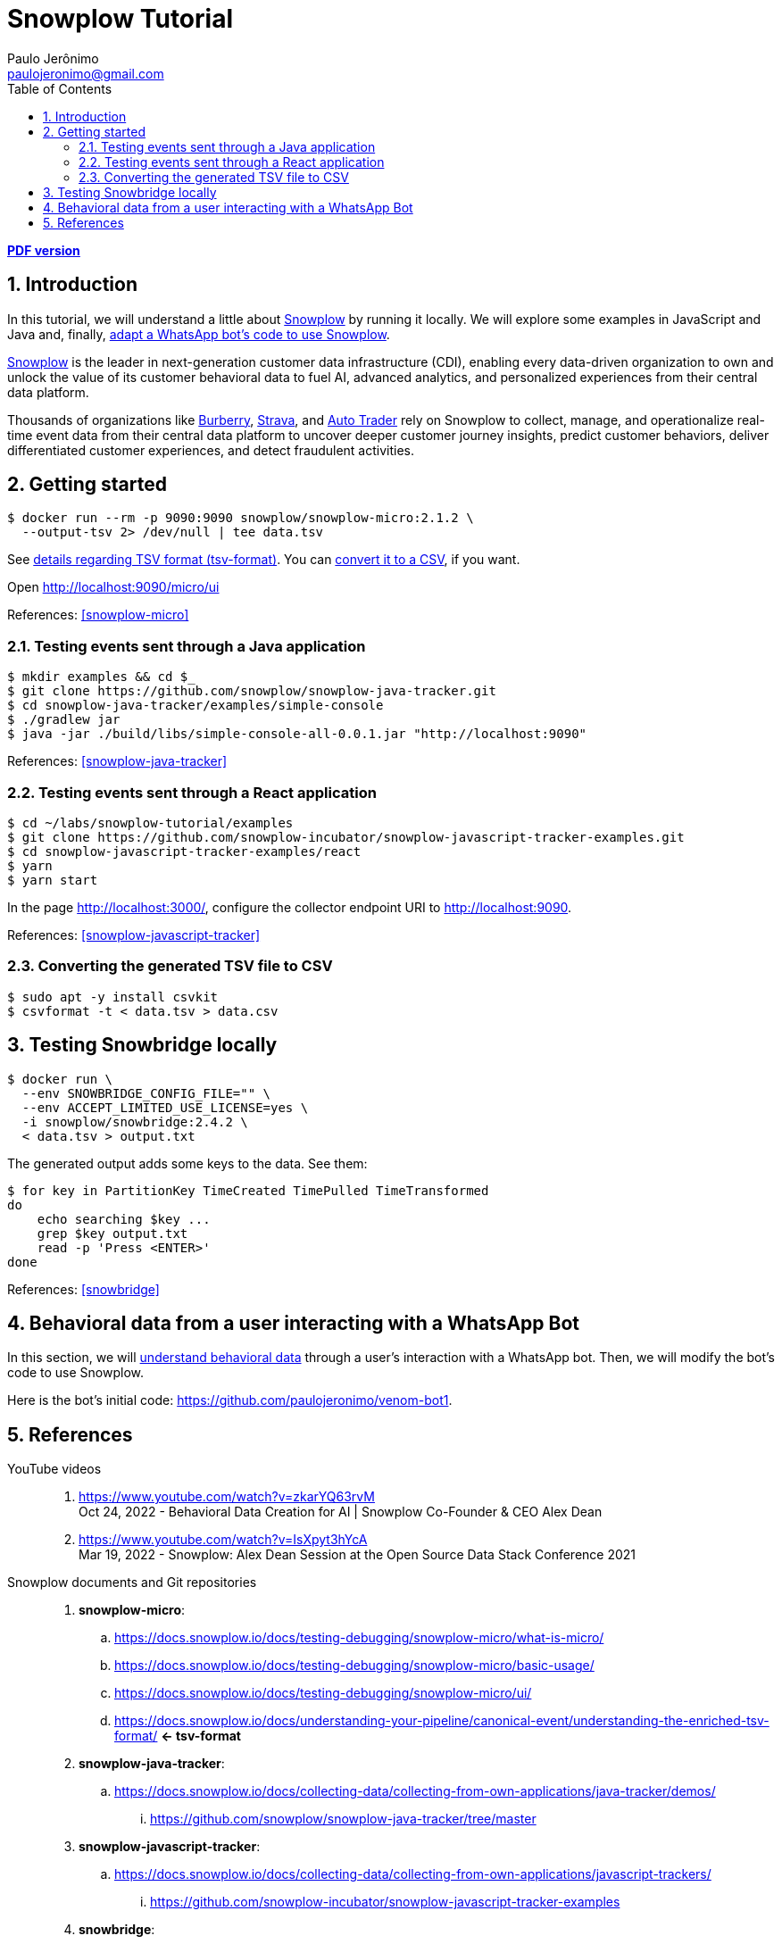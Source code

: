= Snowplow Tutorial
Paulo Jerônimo <paulojeronimo@gmail.com>
:icons: font
:idprefix:
:idseparator: -
:source-highlighter: rouge
:numbered:
:toc: left
ifdef::backend-pdf[]
:toc-title!:
:toc: macro
endif::[]
ifdef::backend-html5[]
:nofooter:
endif::[]
:Snowplow: https://snowplow.io/[Snowplow]

ifdef::backend-pdf[]
[.text-center]
*Author: {author} ({email})* +
*link:index.html[HTML version]*

****
toc::[]
****
endif::[]
ifdef::backend-html5[]
[.text-center]
*link:snowplow-tutorial.pdf[PDF version]*
endif::[]

== Introduction

[.lead]
In this tutorial, we will understand a little about {Snowplow} [.underline]#by running it locally#. We will explore some examples in JavaScript and Java and, finally, <<whatsapp-bot,adapt a WhatsApp bot's code to use Snowplow>>.

{Snowplow} is the leader in next-generation customer data infrastructure (CDI), enabling every data-driven organization to own and unlock the value of its customer behavioral data to fuel AI, advanced analytics, and personalized experiences from their central data platform.

Thousands of organizations like https://snowplow.io/customers/burberry[Burberry], https://snowplow.io/customers/strava[Strava], and https://snowplow.io/customers/autotrader[Auto Trader] rely on Snowplow to collect, manage, and operationalize real-time event data from their central data platform to uncover deeper customer journey insights, predict customer behaviors, deliver differentiated customer experiences, and detect fraudulent activities.

<<<
== Getting started

[,console]
----
$ docker run --rm -p 9090:9090 snowplow/snowplow-micro:2.1.2 \
  --output-tsv 2> /dev/null | tee data.tsv
----

See <<tsv-format,details regarding TSV format (tsv-format)>>.
You can <<convert-tsv,convert it to a CSV>>, if you want.

Open http://localhost:9090/micro/ui

References: <<snowplow-micro>>

=== Testing events sent through a Java application

[,console]
----
$ mkdir examples && cd $_
$ git clone https://github.com/snowplow/snowplow-java-tracker.git
$ cd snowplow-java-tracker/examples/simple-console
$ ./gradlew jar
$ java -jar ./build/libs/simple-console-all-0.0.1.jar "http://localhost:9090"
----

References: <<snowplow-java-tracker>>

=== Testing events sent through a React application

[,console]
----
$ cd ~/labs/snowplow-tutorial/examples
$ git clone https://github.com/snowplow-incubator/snowplow-javascript-tracker-examples.git
$ cd snowplow-javascript-tracker-examples/react
$ yarn
$ yarn start
----

In the page http://localhost:3000/, configure the collector endpoint URI to http://localhost:9090.

References: <<snowplow-javascript-tracker>>

[[convert-tsv]]
=== Converting the generated TSV file to CSV

[,console]
----
$ sudo apt -y install csvkit
$ csvformat -t < data.tsv > data.csv
----

<<<
== Testing Snowbridge locally

[,console]
----
$ docker run \
  --env SNOWBRIDGE_CONFIG_FILE="" \
  --env ACCEPT_LIMITED_USE_LICENSE=yes \
  -i snowplow/snowbridge:2.4.2 \
  < data.tsv > output.txt
----

The generated output adds some keys to the data. See them:

[,console]
----
$ for key in PartitionKey TimeCreated TimePulled TimeTransformed
do
    echo searching $key ...
    grep $key output.txt
    read -p 'Press <ENTER>'
done
----

References: <<snowbridge>>

<<<
[[whatsapp-bot]]
== Behavioral data from a user interacting with a WhatsApp Bot

In this section, we will https://snowplow.io/what-is-behavioral-data[understand behavioral data] through a user's interaction with a WhatsApp bot. Then, we will modify the bot's code to use Snowplow.

Here is the bot's initial code: https://github.com/paulojeronimo/venom-bot1.

<<<
== References

YouTube videos::
. https://www.youtube.com/watch?v=zkarYQ63rvM +
  Oct 24, 2022 - Behavioral Data Creation for AI | Snowplow Co-Founder & CEO Alex Dean
. https://www.youtube.com/watch?v=IsXpyt3hYcA +
  Mar 19, 2022 - Snowplow: Alex Dean Session at the Open Source Data Stack Conference 2021

Snowplow documents and Git repositories::
. [[snowplow-micro]] *snowplow-micro*:
.. https://docs.snowplow.io/docs/testing-debugging/snowplow-micro/what-is-micro/
.. https://docs.snowplow.io/docs/testing-debugging/snowplow-micro/basic-usage/
.. https://docs.snowplow.io/docs/testing-debugging/snowplow-micro/ui/
.. https://docs.snowplow.io/docs/understanding-your-pipeline/canonical-event/understanding-the-enriched-tsv-format/ *<- tsv-format*

. [[snowplow-java-tracker]] *snowplow-java-tracker*:
.. https://docs.snowplow.io/docs/collecting-data/collecting-from-own-applications/java-tracker/demos/
... https://github.com/snowplow/snowplow-java-tracker/tree/master

. [[snowplow-javascript-tracker]] *snowplow-javascript-tracker*:
.. https://docs.snowplow.io/docs/collecting-data/collecting-from-own-applications/javascript-trackers/
... https://github.com/snowplow-incubator/snowplow-javascript-tracker-examples

. [[snowbridge]] *snowbridge*:
.. https://docs.snowplow.io/docs/destinations/forwarding-events/snowbridge/
... https://docs.snowplow.io/docs/destinations/forwarding-events/snowbridge/concepts/application-overview/
... https://docs.snowplow.io/docs/destinations/forwarding-events/snowbridge/configuration/
